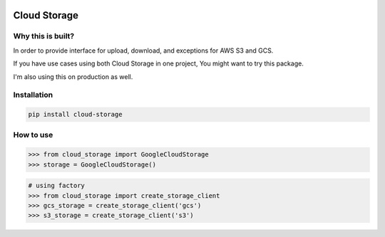 .. image:: https://badge.fury.io/py/cloud-storage.svg
    :target: https://badge.fury.io/py/cloud-storage

Cloud Storage
=============

Why this is built?
------------------

In order to provide interface for upload, download, and exceptions for AWS S3 and GCS.

If you have use cases using both Cloud Storage in one project, You might want to try this package.

I'm also using this on production as well.


Installation
------------

.. code-block:: bash

    pip install cloud-storage


How to use
----------

.. code-block:: python

    >>> from cloud_storage import GoogleCloudStorage
    >>> storage = GoogleCloudStorage()


.. code-block:: python

    # using factory
    >>> from cloud_storage import create_storage_client
    >>> gcs_storage = create_storage_client('gcs')
    >>> s3_storage = create_storage_client('s3')

